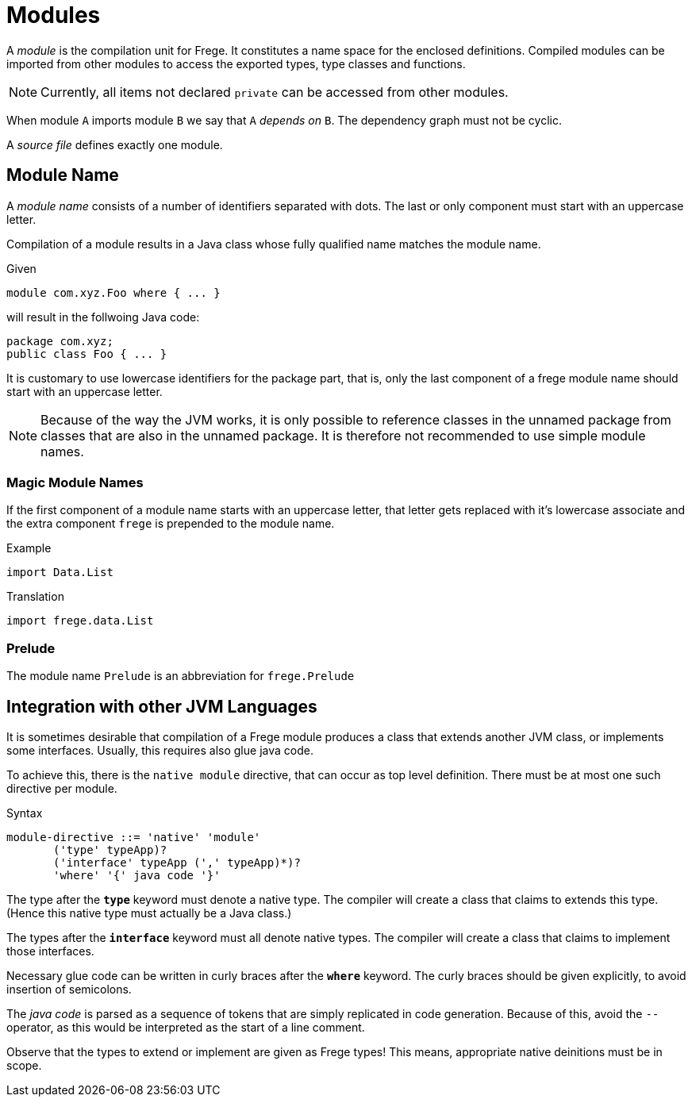 = Modules

A _module_ is the compilation unit for Frege. It constitutes a name space for the enclosed definitions. Compiled modules can be imported from other modules to access the exported types, type classes and functions. 

NOTE: Currently, all items not declared `private` can be accessed from other modules.

When module `A` imports module `B` we say that `A` _depends on_ `B`. The dependency graph must not be cyclic.

A _source file_ defines exactly one module. 

== Module Name

A _module name_ consists of a number of identifiers separated with dots. The last or only component must start with an uppercase letter.

Compilation of a module results in a Java class whose fully qualified name matches the module name.

.Given
  module com.xyz.Foo where { ... }

will result in the follwoing Java code:

  package com.xyz;
  public class Foo { ... }

It is customary to use lowercase identifiers for the package part, that is, only the last component of a frege module name should start with an uppercase letter.

NOTE: Because of the way the JVM works, it is only possible to reference classes in the unnamed package from classes that are also in the unnamed package. It is therefore not recommended to use simple module names.

=== Magic Module Names

If the first component of a module name starts with an uppercase letter, that letter gets replaced with it's lowercase associate and the extra component `frege` is prepended to the module name.

.Example
  import Data.List

.Translation
  import frege.data.List
  
=== Prelude

The module name `Prelude` is an abbreviation for `frege.Prelude`

== Integration with other JVM Languages

It is sometimes desirable that compilation of a Frege module produces a class that extends another JVM class, or implements some interfaces. Usually, this requires also glue java code.

To achieve this, there is the `native module` directive, that can occur as top level definition. There must be at most one such directive per module.

.Syntax
  module-directive ::= 'native' 'module' 
         ('type' typeApp)?
         ('interface' typeApp (',' typeApp)*)?
         'where' '{' java code '}'
 
The type after the *`type`* keyword must denote a native type. The compiler will create a class that claims to extends this type. (Hence this native type must actually be a Java class.)

The types after the *`interface`* keyword must all denote native types. The compiler will create a class that claims to implement those interfaces.

Necessary glue code can be written in curly braces after the *`where`* keyword. The curly braces should be given explicitly, to avoid insertion of semicolons.

The _java code_ is parsed as a sequence of tokens that are simply replicated in code generation. Because of this, avoid the `--` operator, as this would be interpreted as the start of a line comment.

Observe that the types to extend or implement are given as Frege types! This means, appropriate native deinitions must be in scope.
